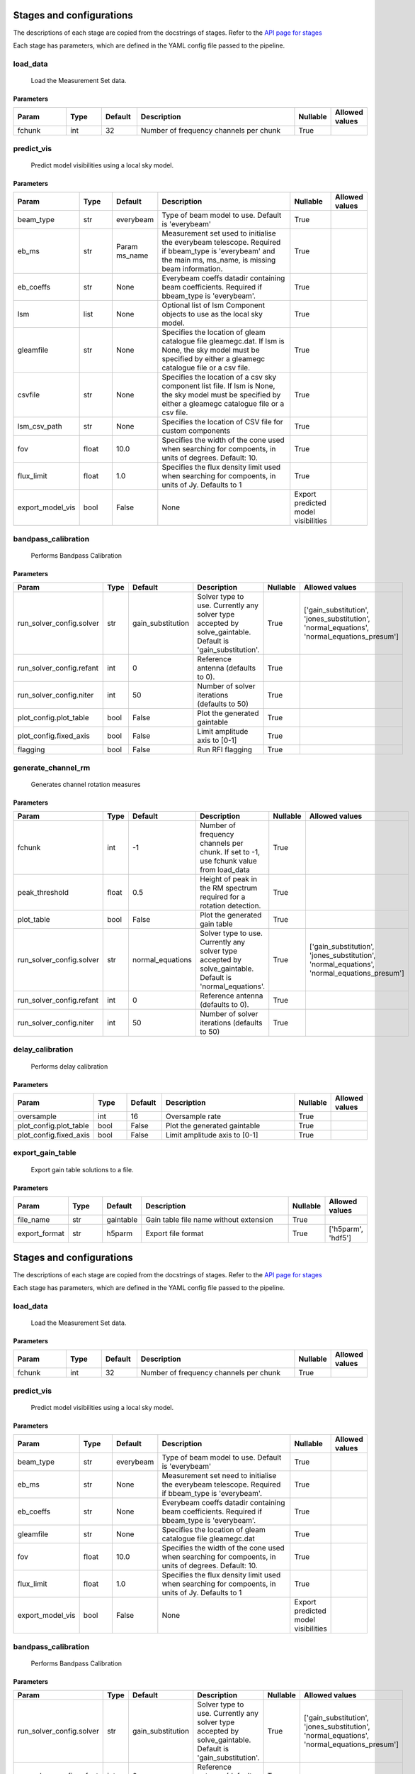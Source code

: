 Stages and configurations
#########################

.. This page is generated using docs/generate_config.py

The descriptions of each stage are copied from the docstrings of stages.
Refer to the `API page for stages <api/ska_sdp_spectral_line_imaging.stages.html>`_

Each stage has parameters, which are defined in the YAML config file passed to the pipeline.


load_data
*********

    Load the Measurement Set data.

Parameters
==========

..  table::
    :width: 100%
    :widths: 15, 10, 10, 45, 10, 10

    +---------+--------+-----------+----------------------------------------+------------+------------------+
    | Param   | Type   | Default   | Description                            | Nullable   | Allowed values   |
    +=========+========+===========+========================================+============+==================+
    | fchunk  | int    | 32        | Number of frequency channels per chunk | True       |                  |
    +---------+--------+-----------+----------------------------------------+------------+------------------+


predict_vis
***********

    Predict model visibilities using a local sky model.

Parameters
==========

..  table::
    :width: 100%
    :widths: 15, 10, 10, 45, 10, 10

    +------------------+--------+-----------+----------------------------------------------------------------------------------+-------------------------------------+------------------+
    | Param            | Type   | Default   | Description                                                                      | Nullable                            | Allowed values   |
    +==================+========+===========+==================================================================================+=====================================+==================+
    | beam_type        | str    | everybeam | Type of beam model to use. Default is 'everybeam'                                | True                                |                  |
    +------------------+--------+-----------+----------------------------------------------------------------------------------+-------------------------------------+------------------+
    | eb_ms            | str    | Param     | Measurement set used to initialise the everybeam telescope. Required if          | True                                |                  |
    |                  |        | ms_name   | bbeam_type is 'everybeam' and the main ms, ms_name, is missing beam information. |                                     |                  |
    +------------------+--------+-----------+----------------------------------------------------------------------------------+-------------------------------------+------------------+
    | eb_coeffs        | str    | None      | Everybeam coeffs datadir containing beam             coefficients. Required if   | True                                |                  |
    |                  |        |           | bbeam_type is 'everybeam'.                                                       |                                     |                  |
    +------------------+--------+-----------+----------------------------------------------------------------------------------+-------------------------------------+------------------+
    | lsm              | list   | None      | Optional list of lsm Component objects to use as the local sky model.            | True                                |                  |
    +------------------+--------+-----------+----------------------------------------------------------------------------------+-------------------------------------+------------------+
    | gleamfile        | str    | None      | Specifies the location of gleam catalogue file gleamegc.dat. If lsm is None, the | True                                |                  |
    |                  |        |           | sky model must be specified by either a gleamegc catalogue file or a csv file.   |                                     |                  |
    +------------------+--------+-----------+----------------------------------------------------------------------------------+-------------------------------------+------------------+
    | csvfile          | str    | None      | Specifies the location of a csv sky component list file. If lsm is None, the sky | True                                |                  |
    |                  |        |           | model must be specified by either a gleamegc catalogue file or a csv file.       |                                     |                  |
    +------------------+--------+-----------+----------------------------------------------------------------------------------+-------------------------------------+------------------+
    | lsm_csv_path     | str    | None      | Specifies the location of CSV file for custom             components             | True                                |                  |
    +------------------+--------+-----------+----------------------------------------------------------------------------------+-------------------------------------+------------------+
    | fov              | float  | 10.0      | Specifies the width of the cone used when             searching for compoents,   | True                                |                  |
    |                  |        |           | in units of degrees. Default: 10.                                                |                                     |                  |
    +------------------+--------+-----------+----------------------------------------------------------------------------------+-------------------------------------+------------------+
    | flux_limit       | float  | 1.0       | Specifies the flux density limit used when             searching for compoents,  | True                                |                  |
    |                  |        |           | in units of Jy. Defaults to 1                                                    |                                     |                  |
    +------------------+--------+-----------+----------------------------------------------------------------------------------+-------------------------------------+------------------+
    | export_model_vis | bool   | False     | None                                                                             | Export predicted model visibilities |                  |
    +------------------+--------+-----------+----------------------------------------------------------------------------------+-------------------------------------+------------------+


bandpass_calibration
********************

    Performs Bandpass Calibration

Parameters
==========

..  table::
    :width: 100%
    :widths: 15, 10, 10, 45, 10, 10

    +--------------------------+--------+-------------------+---------------------------------------------------------------------------+------------+--------------------------------------------------------------------------------------------+
    | Param                    | Type   | Default           | Description                                                               | Nullable   | Allowed values                                                                             |
    +==========================+========+===================+===========================================================================+============+============================================================================================+
    | run_solver_config.solver | str    | gain_substitution | Solver type to use. Currently any solver                 type accepted by | True       | ['gain_substitution', 'jones_substitution', 'normal_equations', 'normal_equations_presum'] |
    |                          |        |                   | solve_gaintable.                 Default is 'gain_substitution'.          |            |                                                                                            |
    +--------------------------+--------+-------------------+---------------------------------------------------------------------------+------------+--------------------------------------------------------------------------------------------+
    | run_solver_config.refant | int    | 0                 | Reference antenna (defaults to 0).                                        | True       |                                                                                            |
    +--------------------------+--------+-------------------+---------------------------------------------------------------------------+------------+--------------------------------------------------------------------------------------------+
    | run_solver_config.niter  | int    | 50                | Number of solver iterations (defaults to 50)                              | True       |                                                                                            |
    +--------------------------+--------+-------------------+---------------------------------------------------------------------------+------------+--------------------------------------------------------------------------------------------+
    | plot_config.plot_table   | bool   | False             | Plot the generated gaintable                                              | True       |                                                                                            |
    +--------------------------+--------+-------------------+---------------------------------------------------------------------------+------------+--------------------------------------------------------------------------------------------+
    | plot_config.fixed_axis   | bool   | False             | Limit amplitude axis to [0-1]                                             | True       |                                                                                            |
    +--------------------------+--------+-------------------+---------------------------------------------------------------------------+------------+--------------------------------------------------------------------------------------------+
    | flagging                 | bool   | False             | Run RFI flagging                                                          | True       |                                                                                            |
    +--------------------------+--------+-------------------+---------------------------------------------------------------------------+------------+--------------------------------------------------------------------------------------------+


generate_channel_rm
*******************

    Generates channel rotation measures

Parameters
==========

..  table::
    :width: 100%
    :widths: 15, 10, 10, 45, 10, 10

    +--------------------------+--------+------------------+----------------------------------------------------------------------------------+------------+--------------------------------------------------------------------------------------------+
    | Param                    | Type   | Default          | Description                                                                      | Nullable   | Allowed values                                                                             |
    +==========================+========+==================+==================================================================================+============+============================================================================================+
    | fchunk                   | int    | -1               | Number of frequency channels per chunk.             If set to -1, use fchunk     | True       |                                                                                            |
    |                          |        |                  | value from load_data                                                             |            |                                                                                            |
    +--------------------------+--------+------------------+----------------------------------------------------------------------------------+------------+--------------------------------------------------------------------------------------------+
    | peak_threshold           | float  | 0.5              | Height of peak in the RM spectrum required             for a rotation detection. | True       |                                                                                            |
    +--------------------------+--------+------------------+----------------------------------------------------------------------------------+------------+--------------------------------------------------------------------------------------------+
    | plot_table               | bool   | False            | Plot the generated gain table                                                    | True       |                                                                                            |
    +--------------------------+--------+------------------+----------------------------------------------------------------------------------+------------+--------------------------------------------------------------------------------------------+
    | run_solver_config.solver | str    | normal_equations | Solver type to use. Currently any solver                 type accepted by        | True       | ['gain_substitution', 'jones_substitution', 'normal_equations', 'normal_equations_presum'] |
    |                          |        |                  | solve_gaintable.                 Default is 'normal_equations'.                  |            |                                                                                            |
    +--------------------------+--------+------------------+----------------------------------------------------------------------------------+------------+--------------------------------------------------------------------------------------------+
    | run_solver_config.refant | int    | 0                | Reference antenna (defaults to 0).                                               | True       |                                                                                            |
    +--------------------------+--------+------------------+----------------------------------------------------------------------------------+------------+--------------------------------------------------------------------------------------------+
    | run_solver_config.niter  | int    | 50               | Number of solver iterations (defaults to 50)                                     | True       |                                                                                            |
    +--------------------------+--------+------------------+----------------------------------------------------------------------------------+------------+--------------------------------------------------------------------------------------------+


delay_calibration
*****************

    Performs delay calibration

Parameters
==========

..  table::
    :width: 100%
    :widths: 15, 10, 10, 45, 10, 10

    +------------------------+--------+-----------+-------------------------------+------------+------------------+
    | Param                  | Type   | Default   | Description                   | Nullable   | Allowed values   |
    +========================+========+===========+===============================+============+==================+
    | oversample             | int    | 16        | Oversample rate               | True       |                  |
    +------------------------+--------+-----------+-------------------------------+------------+------------------+
    | plot_config.plot_table | bool   | False     | Plot the generated gaintable  | True       |                  |
    +------------------------+--------+-----------+-------------------------------+------------+------------------+
    | plot_config.fixed_axis | bool   | False     | Limit amplitude axis to [0-1] | True       |                  |
    +------------------------+--------+-----------+-------------------------------+------------+------------------+


export_gain_table
*****************

    Export gain table solutions to a file.

Parameters
==========

..  table::
    :width: 100%
    :widths: 15, 10, 10, 45, 10, 10

    +---------------+--------+-----------+----------------------------------------+------------+--------------------+
    | Param         | Type   | Default   | Description                            | Nullable   | Allowed values     |
    +===============+========+===========+========================================+============+====================+
    | file_name     | str    | gaintable | Gain table file name without extension | True       |                    |
    +---------------+--------+-----------+----------------------------------------+------------+--------------------+
    | export_format | str    | h5parm    | Export file format                     | True       | ['h5parm', 'hdf5'] |
    +---------------+--------+-----------+----------------------------------------+------------+--------------------+


Stages and configurations
#########################

.. This page is generated using docs/generate_config.py

The descriptions of each stage are copied from the docstrings of stages.
Refer to the `API page for stages <api/ska_sdp_spectral_line_imaging.stages.html>`_

Each stage has parameters, which are defined in the YAML config file passed to the pipeline.


load_data
*********

    Load the Measurement Set data.

Parameters
==========

..  table::
    :width: 100%
    :widths: 15, 10, 10, 45, 10, 10

    +---------+--------+-----------+----------------------------------------+------------+------------------+
    | Param   | Type   | Default   | Description                            | Nullable   | Allowed values   |
    +=========+========+===========+========================================+============+==================+
    | fchunk  | int    | 32        | Number of frequency channels per chunk | True       |                  |
    +---------+--------+-----------+----------------------------------------+------------+------------------+


predict_vis
***********

    Predict model visibilities using a local sky model.

Parameters
==========

..  table::
    :width: 100%
    :widths: 15, 10, 10, 45, 10, 10

    +------------------+--------+-----------+----------------------------------------------------------------------------------+-------------------------------------+------------------+
    | Param            | Type   | Default   | Description                                                                      | Nullable                            | Allowed values   |
    +==================+========+===========+==================================================================================+=====================================+==================+
    | beam_type        | str    | everybeam | Type of beam model to use. Default is 'everybeam'                                | True                                |                  |
    +------------------+--------+-----------+----------------------------------------------------------------------------------+-------------------------------------+------------------+
    | eb_ms            | str    | None      | Measurement set need to initialise the everybeam             telescope. Required | True                                |                  |
    |                  |        |           | if bbeam_type is 'everybeam'.                                                    |                                     |                  |
    +------------------+--------+-----------+----------------------------------------------------------------------------------+-------------------------------------+------------------+
    | eb_coeffs        | str    | None      | Everybeam coeffs datadir containing beam             coefficients. Required if   | True                                |                  |
    |                  |        |           | bbeam_type is 'everybeam'.                                                       |                                     |                  |
    +------------------+--------+-----------+----------------------------------------------------------------------------------+-------------------------------------+------------------+
    | gleamfile        | str    | None      | Specifies the location of gleam catalogue             file gleamegc.dat          | True                                |                  |
    +------------------+--------+-----------+----------------------------------------------------------------------------------+-------------------------------------+------------------+
    | fov              | float  | 10.0      | Specifies the width of the cone used when             searching for compoents,   | True                                |                  |
    |                  |        |           | in units of degrees. Default: 10.                                                |                                     |                  |
    +------------------+--------+-----------+----------------------------------------------------------------------------------+-------------------------------------+------------------+
    | flux_limit       | float  | 1.0       | Specifies the flux density limit used when             searching for compoents,  | True                                |                  |
    |                  |        |           | in units of Jy. Defaults to 1                                                    |                                     |                  |
    +------------------+--------+-----------+----------------------------------------------------------------------------------+-------------------------------------+------------------+
    | export_model_vis | bool   | False     | None                                                                             | Export predicted model visibilities |                  |
    +------------------+--------+-----------+----------------------------------------------------------------------------------+-------------------------------------+------------------+


bandpass_calibration
********************

    Performs Bandpass Calibration

Parameters
==========

..  table::
    :width: 100%
    :widths: 15, 10, 10, 45, 10, 10

    +--------------------------+--------+-------------------+---------------------------------------------------------------------------+------------+--------------------------------------------------------------------------------------------+
    | Param                    | Type   | Default           | Description                                                               | Nullable   | Allowed values                                                                             |
    +==========================+========+===================+===========================================================================+============+============================================================================================+
    | run_solver_config.solver | str    | gain_substitution | Solver type to use. Currently any solver                 type accepted by | True       | ['gain_substitution', 'jones_substitution', 'normal_equations', 'normal_equations_presum'] |
    |                          |        |                   | solve_gaintable.                 Default is 'gain_substitution'.          |            |                                                                                            |
    +--------------------------+--------+-------------------+---------------------------------------------------------------------------+------------+--------------------------------------------------------------------------------------------+
    | run_solver_config.refant | int    | 0                 | Reference antenna (defaults to 0).                                        | True       |                                                                                            |
    +--------------------------+--------+-------------------+---------------------------------------------------------------------------+------------+--------------------------------------------------------------------------------------------+
    | run_solver_config.niter  | int    | 50                | Number of solver iterations (defaults to 50)                              | True       |                                                                                            |
    +--------------------------+--------+-------------------+---------------------------------------------------------------------------+------------+--------------------------------------------------------------------------------------------+
    | plot_config.plot_table   | bool   | False             | Plot the generated gaintable                                              | True       |                                                                                            |
    +--------------------------+--------+-------------------+---------------------------------------------------------------------------+------------+--------------------------------------------------------------------------------------------+
    | plot_config.fixed_axis   | bool   | False             | Limit amplitude axis to [0-1]                                             | True       |                                                                                            |
    +--------------------------+--------+-------------------+---------------------------------------------------------------------------+------------+--------------------------------------------------------------------------------------------+
    | flagging                 | bool   | False             | Run RFI flagging                                                          | True       |                                                                                            |
    +--------------------------+--------+-------------------+---------------------------------------------------------------------------+------------+--------------------------------------------------------------------------------------------+


generate_channel_rm
*******************

    Generates channel rotation measures

Parameters
==========

..  table::
    :width: 100%
    :widths: 15, 10, 10, 45, 10, 10

    +--------------------------+--------+------------------+----------------------------------------------------------------------------------+------------+--------------------------------------------------------------------------------------------+
    | Param                    | Type   | Default          | Description                                                                      | Nullable   | Allowed values                                                                             |
    +==========================+========+==================+==================================================================================+============+============================================================================================+
    | fchunk                   | int    | -1               | Number of frequency channels per chunk.             If set to -1, use fchunk     | True       |                                                                                            |
    |                          |        |                  | value from load_data                                                             |            |                                                                                            |
    +--------------------------+--------+------------------+----------------------------------------------------------------------------------+------------+--------------------------------------------------------------------------------------------+
    | peak_threshold           | float  | 0.5              | Height of peak in the RM spectrum required             for a rotation detection. | True       |                                                                                            |
    +--------------------------+--------+------------------+----------------------------------------------------------------------------------+------------+--------------------------------------------------------------------------------------------+
    | plot_table               | bool   | False            | Plot the generated gain table                                                    | True       |                                                                                            |
    +--------------------------+--------+------------------+----------------------------------------------------------------------------------+------------+--------------------------------------------------------------------------------------------+
    | run_solver_config.solver | str    | normal_equations | Solver type to use. Currently any solver                 type accepted by        | True       | ['gain_substitution', 'jones_substitution', 'normal_equations', 'normal_equations_presum'] |
    |                          |        |                  | solve_gaintable.                 Default is 'normal_equations'.                  |            |                                                                                            |
    +--------------------------+--------+------------------+----------------------------------------------------------------------------------+------------+--------------------------------------------------------------------------------------------+
    | run_solver_config.refant | int    | 0                | Reference antenna (defaults to 0).                                               | True       |                                                                                            |
    +--------------------------+--------+------------------+----------------------------------------------------------------------------------+------------+--------------------------------------------------------------------------------------------+
    | run_solver_config.niter  | int    | 50               | Number of solver iterations (defaults to 50)                                     | True       |                                                                                            |
    +--------------------------+--------+------------------+----------------------------------------------------------------------------------+------------+--------------------------------------------------------------------------------------------+


delay_calibration
*****************

    Performs delay calibration

Parameters
==========

..  table::
    :width: 100%
    :widths: 15, 10, 10, 45, 10, 10

    +------------------------+--------+-----------+-------------------------------+------------+------------------+
    | Param                  | Type   | Default   | Description                   | Nullable   | Allowed values   |
    +========================+========+===========+===============================+============+==================+
    | oversample             | int    | 16        | Oversample rate               | True       |                  |
    +------------------------+--------+-----------+-------------------------------+------------+------------------+
    | plot_config.plot_table | bool   | False     | Plot the generated gaintable  | True       |                  |
    +------------------------+--------+-----------+-------------------------------+------------+------------------+
    | plot_config.fixed_axis | bool   | False     | Limit amplitude axis to [0-1] | True       |                  |
    +------------------------+--------+-----------+-------------------------------+------------+------------------+


export_gain_table
*****************

    Export gain table solutions to a file.

Parameters
==========

..  table::
    :width: 100%
    :widths: 15, 10, 10, 45, 10, 10

    +-----------------+--------+-----------+----------------------------------------+------------+--------------------+
    | Param           | Type   | Default   | Description                            | Nullable   | Allowed values     |
    +=================+========+===========+========================================+============+====================+
    | file_name       | str    | gaintable | Gain table file name without extension | True       |                    |
    +-----------------+--------+-----------+----------------------------------------+------------+--------------------+
    | export_format   | str    | h5parm    | Export file format                     | True       | ['h5parm', 'hdf5'] |
    +-----------------+--------+-----------+----------------------------------------+------------+--------------------+
    | export_metadata | bool   | False     | Export metadata into YAML file         | True       |                    |
    +-----------------+--------+-----------+----------------------------------------+------------+--------------------+
